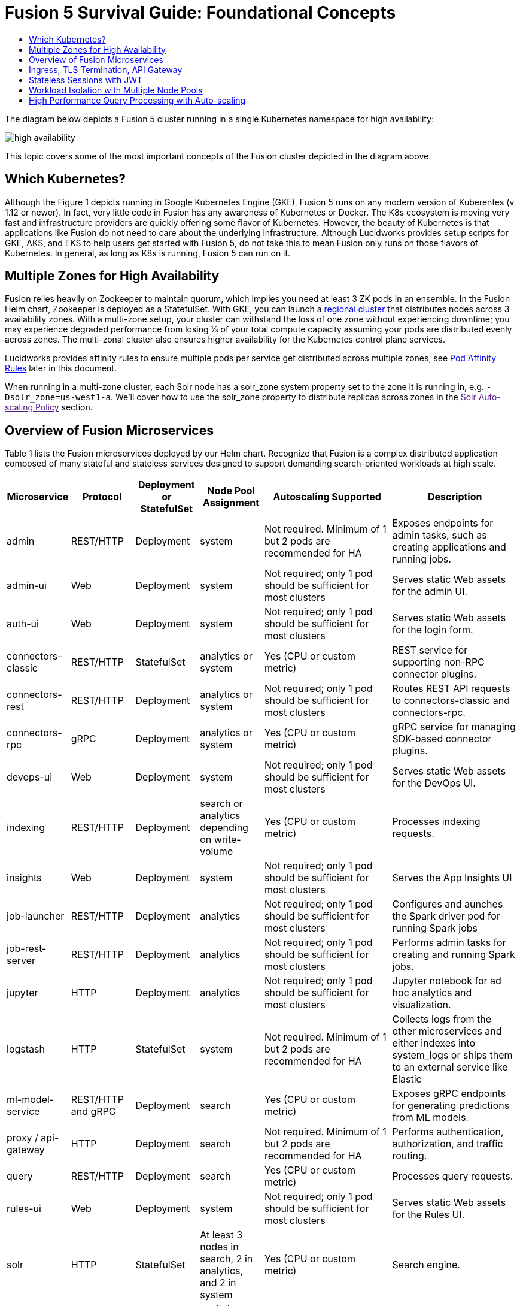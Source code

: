 = Fusion 5 Survival Guide: Foundational Concepts
:toc:
:toclevels: 3
:toc-title:

// tag::body[]

The diagram below depicts a Fusion 5 cluster running in a single Kubernetes namespace for high availability:

image:high-availability.png[]

This topic covers some of the most important concepts of the Fusion cluster depicted in the diagram above.

== Which Kubernetes?

Although the Figure 1 depicts running in Google Kubernetes Engine (GKE), Fusion 5 runs on any modern version of Kuberentes (v 1.12 or newer). In fact, very little code in Fusion has any awareness of Kubernetes or Docker. The K8s ecosystem is moving very fast and infrastructure providers are quickly offering some flavor of Kubernetes. However, the beauty of Kubernetes is that applications like Fusion do not need to care about the underlying infrastructure. Although Lucidworks provides setup scripts for GKE, AKS, and EKS to help users get started with Fusion 5, do not take this to mean Fusion only runs on those flavors of Kubernetes. In general, as long as K8s is running, Fusion 5 can run on it.

== Multiple Zones for High Availability

Fusion relies heavily on Zookeeper to maintain quorum, which implies you need at least 3 ZK pods in an ensemble. In the Fusion Helm chart, Zookeeper is deployed as a StatefulSet. With GKE, you can launch a link:https://cloud.google.com/kubernetes-engine/docs/concepts/regional-clusters[regional cluster^] that distributes nodes across 3 availability zones. With a multi-zone setup, your cluster can withstand the loss of one zone without experiencing downtime; you may experience degraded performance from losing ⅓ of your total compute capacity assuming your pods are distributed evenly across zones. The multi-zonal cluster also ensures higher availability for the Kubernetes control plane services.

Lucidworks provides affinity rules to ensure multiple pods per service get distributed across multiple zones, see link:https://docs.google.com/document/d/1Goo-3oRZZznXcTs1C-7bIo2KJ2W_5JS3Pp1LHoy1brk/edit#heading=h.4oehsl3nw87j[Pod Affinity Rules^] later in this document.

When running in a multi-zone cluster, each Solr node has a solr_zone system property set to the zone it is running in, e.g. `-Dsolr_zone=us-west1-a`. We'll cover how to use the solr_zone property to distribute replicas across zones in the link:[Solr Auto-scaling Policy] section.

== Overview of Fusion Microservices

Table 1 lists the Fusion microservices deployed by our Helm chart. Recognize that Fusion is a complex distributed application composed of many stateful and stateless services designed to support demanding search-oriented workloads at high scale.


[cols="1,1,1,1,2,2",options="header"]
|===
|Microservice |Protocol |Deployment or StatefulSet |Node Pool Assignment |Autoscaling Supported |Description

|admin |REST/HTTP |Deployment |system |Not required. Minimum of 1 but 2 pods are recommended for HA |Exposes endpoints for admin tasks, such as creating applications and running jobs.

|admin-ui |Web |Deployment |system |Not required; only 1 pod should be sufficient for most clusters |Serves static Web assets for the admin UI.

|auth-ui |Web |Deployment |system |Not required; only 1 pod should be sufficient for most clusters |Serves static Web assets for the login form.

|connectors-classic |REST/HTTP |StatefulSet |analytics or system |Yes (CPU or custom metric) |REST service for supporting non-RPC connector plugins.

|connectors-rest |REST/HTTP |Deployment |analytics or system |Not required; only 1 pod should be sufficient for most clusters |Routes REST API requests to connectors-classic and connectors-rpc.

|connectors-rpc |gRPC |Deployment |analytics or system |Yes (CPU or custom metric) |gRPC service for managing SDK-based connector plugins.

|devops-ui |Web |Deployment |system |Not required; only 1 pod should be sufficient for most clusters |Serves static Web assets for the DevOps UI.

|indexing |REST/HTTP |Deployment |search or analytics depending on write-volume |Yes (CPU or custom metric) |Processes indexing requests.

|insights |Web |Deployment |system |Not required; only 1 pod should be sufficient for most clusters |Serves the App Insights UI

|job-launcher |REST/HTTP |Deployment |analytics |Not required; only 1 pod should be sufficient for most clusters |Configures and aunches the Spark driver pod for running Spark jobs

|job-rest-server |REST/HTTP |Deployment |analytics |Not required; only 1 pod should be sufficient for most clusters |Performs admin tasks for creating and running Spark jobs.

|jupyter |HTTP |Deployment |analytics |Not required; only 1 pod should be sufficient for most clusters |Jupyter notebook for ad hoc analytics and visualization.

|logstash |HTTP |StatefulSet |system |Not required. Minimum of 1 but 2 pods are recommended for HA |Collects logs from the other microservices and either indexes into system_logs or ships them to an external service like Elastic

|ml-model-service |REST/HTTP and gRPC |Deployment |search |Yes (CPU or custom metric) |Exposes gRPC endpoints for generating predictions from ML models.

|proxy / api-gateway |HTTP |Deployment |search |Not required. Minimum of 1 but 2 pods are recommended for HA |Performs authentication, authorization, and traffic routing.

|query |REST/HTTP |Deployment |search |Yes (CPU or custom metric) |Processes query requests.

|rules-ui |Web |Deployment |system |Not required; only 1 pod should be sufficient for most clusters |Serves static Web assets for the Rules UI.

|solr |HTTP |StatefulSet |At least 3 nodes in search, 2 in analytics, and 2 in system |Yes (CPU or custom metric) |Search engine.

|spark-driver |n/a |single pod per job |analytics or dedicated Node Pool for Spark jobs |1 per job |Launched by the job-launcher to run a Spark job

|spark-executor |n/a |one or more pods launched by the Spark driver for executing job tasks |analytics or dedicated Node Pool for Spark jobs |depends on job configuration; controlled by the spark.executor.instances setting |Executes tasks for a Spark job

|sql-service |REST/HTTP and JDBC |Deployment |analytics |Not required; only 1 pod should be sufficient for most clusters |Performs admin tasks for creating and managing SQL catalog assets.

Exposes a JDBC endpoint for the SQL service.

|webapps |REST/HTTP |Deployment |system |Not required; only 1 pod should be sufficient for most clusters |Serves App Studio-based Web apps.

|zookeeper |TCP |StatefulSet |system |No, you need to run 1,3, or 5 Zookeeper pods to ensure a quorum; HPA should not be used for scaling ZK |Stores centralized configuration and performs distributed coordination tasks.


|===

== Ingress, TLS Termination, API Gateway

All external access to Fusion services should be routed through the Fusion proxy service, which serves as an API gateway and provides authentication and authorization. The most common approach is to set up a link:https://kubernetes.io/docs/concepts/services-networking/ingress/[Kubernetes Ingress^] that routes requests to Fusion services to the proxy service as shown in the example ingress definition below. Moreover, it is also common to do link:https://cloud.google.com/load-balancing/docs/https/#tls_support[TLS termination^] at the Ingress so that all traffic to/from the K8s cluster is encrypted but internal requests happen over unencrypted HTTP.

```
apiVersion: v1
items:
- apiVersion: extensions/v1beta1
  kind: Ingress
  metadata:
    annotations:
      ...
    labels:
      ...
    name: <RELEASE>-api-gateway
    namespace: <NAMESPACE>
  spec:
    rules:
    - host: <HOSTNAME>
      http:
        paths:
        - backend:
            serviceName: proxy
            servicePort: 6764
          path: "/*"
    tls:
    - hosts:
      - <HOSTNAME>
      secretName: <RELEASE>-api-gateway-tls-secret
  status:
    loadBalancer:
      ingress:
      - ip: <SOME_IP>
```

If running on GKE or AKS, the setup scripts in the `fusion-cloud-native` repo provide the option to create the link:https://github.com/lucidworks/fusion-cloud-native#gke-ingress-and-tls[Ingress and TLS cert^] (using Let's Encrypt). Otherwise, refer your specific K8s provider's documentation on creating an Ingress and TLS certificate.

== Stateless Sessions with JWT

The Fusion API gateway requires incoming requests to be authenticated. The gateway supports a number of authentication mechanisms, including SAML, OIDC, basic auth, and Kerberos. Once authenticated, the gateway issues a JWT and returns it in the `id` cookie. Client applications will get the best performance by using the `id` cookie (or JWT Authorization header) instead of using Basic Auth for every query request because hashing a password is CPU intensive and slow by design (we use link:https://en.wikipedia.org/wiki/Bcrypt[bcrypt^]), whereas verifying a JWT is fast and safe to cache. We show an example of this in the link:https://docs.google.com/document/d/1Goo-3oRZZznXcTs1C-7bIo2KJ2W_5JS3Pp1LHoy1brk/edit#heading=h.7wrxeua3noi8[Query Load Tests with Gatling^] section below, including how to refresh the JWT before it expires.

All Fusion services require requests to include a JWT to identify the caller.

== Workload Isolation with Multiple Node Pools

You can run all Fusion services on a single link:https://cloud.google.com/kubernetes-engine/docs/concepts/node-pools[Node Pool^] and Kubernetes will do its best to balance resource utilization across the nodes. However, Lucidworks recommends defining multiple link:https://cloud.google.com/kubernetes-engine/docs/concepts/node-pools[Node Pools^] to separate services into "workload partitions" based on the type of traffic a service receives. Specifically, the Fusion Helm chart supports three optional partitions: *search*, *analytics*, and *system*. Workload isolation with Node Pools allows you to optimize resource utilization across the cluster to achieve better scalability, balance, and minimize infrastructure costs. It also helps with monitoring as you have better control over the traffic handled by each node in the cluster. To use this feature, you must define separate NodePools in your Kubernetes cluster ahead of time.

.search

As depicted in Figure 1, the *search* partition hosts the API gateway (aka proxy), query pipelines, ML model service, and a Solr StatefulSet that hosts collections that support high volume, low-latency reads, such as your primary search collection and the signals_aggr collection which serves signal boosting lookups during query execution. The search partition is where you want to invest in better hardware, such as using nodes with SSDs for better query performance; typically, SSDs would not be needed for analytics nodes. The services deployed in the search partition often have Horizontal Pod Autoscalers (HPA) configured. We'll cover how to configure the HPA for search-oriented services in the link:https://docs.google.com/document/d/1Goo-3oRZZznXcTs1C-7bIo2KJ2W_5JS3Pp1LHoy1brk/edit#heading=h.yweny7j3wkv4[HPA Auto-scaling^] section below.

When using multiple node pools to isolate / partition workloads, the Fusion Helm chart defines multiple StatefulSets for Solr. Each Solr StatefulSet uses the same Zookeeper connect string so are considered to be in the same Solr cluster; the partitioning of collections based on workload and zone is done with a Solr auto-scaling policy. The auto-scaling policy also ensures replicas get placed evenly between multiple availability zones (typically 3 for HA) so that your Fusion cluster can withstand the loss of one AZ and remain operational.

.analytics

The *analytics* partition hosts the Spark driver & executor pods, Spark job management services (job-rest-service and job-launcher), index pipelines, and a Solr StatefulSet for hosting analytics-oriented collections, such as the signals collection. The signals collection typically experiences high write volume (to track user activity) and batch-oriented read requests from Spark jobs that do large table scans on the collection throughout the day. In addition, the analytics Solr pods may have different resource settings than the search Solr pods, i.e. you don't need as much memory for these as they're not serving facet queries and other memory intensive workloads in Solr.

TIP: When running in GKE, separating the Spark driver and executor pods into a dedicated Node Pool backed by preemptible nodes is a common pattern for reducing costs while increasing the compute capacity for running Spark jobs. You can also do this on EKS with spot instances. We'll cover this approach in more detail in the link:[Spark Ops] section.

.system

The *system* partition hosts all other Fusion services, such as the various stateless UI services (e.g. rules-ui), Prometheus/Grafana, as well as Solr pods hosting system collections like `system_blobs`. Lucidworks recommends running your Zookeeper ensemble in the system partition.

The analytics, search, and system partitions are simply a recommended starting point--you can extend upon this model to refine your pod allocation by adding more Node Pools as needed. For instance, running Spark jobs on a dedicated pool of preemptible nodes is a pattern we've had great success with in our own K8s clusters at Lucidworks.

== High Performance Query Processing with Auto-scaling

To further illustrate key concepts about the Fusion 5 architecture, let's walk through how query execution works and the various microservices involved. There are two primary take-aways from this section. First, there are a number of microservices involved in query execution, which illustrates the value and importance of having a robust orchestration layer like Kubernetes. Second, Fusion comes well-configured out of the box so you don't have to worry about configuring all the details depicted in the diagram below:

image:query-execution.png[]

At point A (far right), background Spark jobs aggregate signals to power the signal boosting stage and analyze signals for query rewriting (head/tail, synonym detection, and so on). At point B, Fusion uses a link:https://lucene.apache.org/solr/guide/8_3/solrcloud-autoscaling-overview.html[Solr auto-scaling policy^] in conjunction with K8s node pools to govern replica placement for various Fusion collections. For instance, to support high performance query traffic, we typically place the primary collection together with sidecar collections for query rewriting, signal boosting, and rules matching. Solr pods supporting high volume, low-latency reads are backed by a HPA linked to CPU or custom metrics in Prometheus. Fusion services store configuration, such as query pipeline definitions, in Zookeeper (point C lower left).

At point 1, (far left), a query request comes into the cluster via a link:https://cloud.google.com/kubernetes-engine/docs/concepts/ingress[Kubernetes Ingress^]. The Ingress is configured to route requests to the Fusion API Gateway service. The gateway performs authentication and authorization to ensure the user has the correct permissions to execute the query. The Fusion API Gateway load-balances requests across multiple query pipeline services using native Kubernetes service discovery (point 2).

The gateway issues a JWT to be sent to downstream services (point 3 in the diagram); this diagram is from the perspective of a request. An internal JWT holds identifying information about a user including their roles and permissions to allow Fusion services to perform fine-grained authorization. The JWT is returned as a Set-Cookie header to improve performance of subsequent requests. Alternatively, API requests can use the `/oauth2/token` endpoint in the Gateway to get the JWT using OAuth2 semantics.

At point 4, the query service executes the pipeline stages to enrich the query before sending it to the primary collection. Typically, this involves a number of lookups to sidecar collections, such as the `<app>_query_rewrite` collection to perform spell correction, synonym expansion, and rules matching. Your query pipeline may also call out to the Fusion ML Model service to generate predictions, such as to determine query intent. The ML Model service may also use an HPA tied to CPU to scale out as needed to support desired QPS (point 5 in the diagram).

After executing the query the primary collection, Fusion generates a *response* signal to track query request parameters and Solr response metrics, such as `numFound` and `qTime` (point 6). Raw signals are stored in the *signals* collection, which typically runs in the analytics partition in order to support high-volume writes.

Behind the scenes, every Fusion microservice exposes detailed metrics. Prometheus scrapes the metrics using pod annotations. The query microservice exposes per stage metrics to help understand query performance (point 7). Moreover, every Fusion service ships logs to Logstash, which can be configured to index log messages into the system_logs collection in Solr or to an external service like Elastic (point 8).

Armed with a basic understanding of the Fusion 5 architecture and how the various microservices interact, let's move on to link:2_planning.adoc[planning your installation].

// end::body[]
